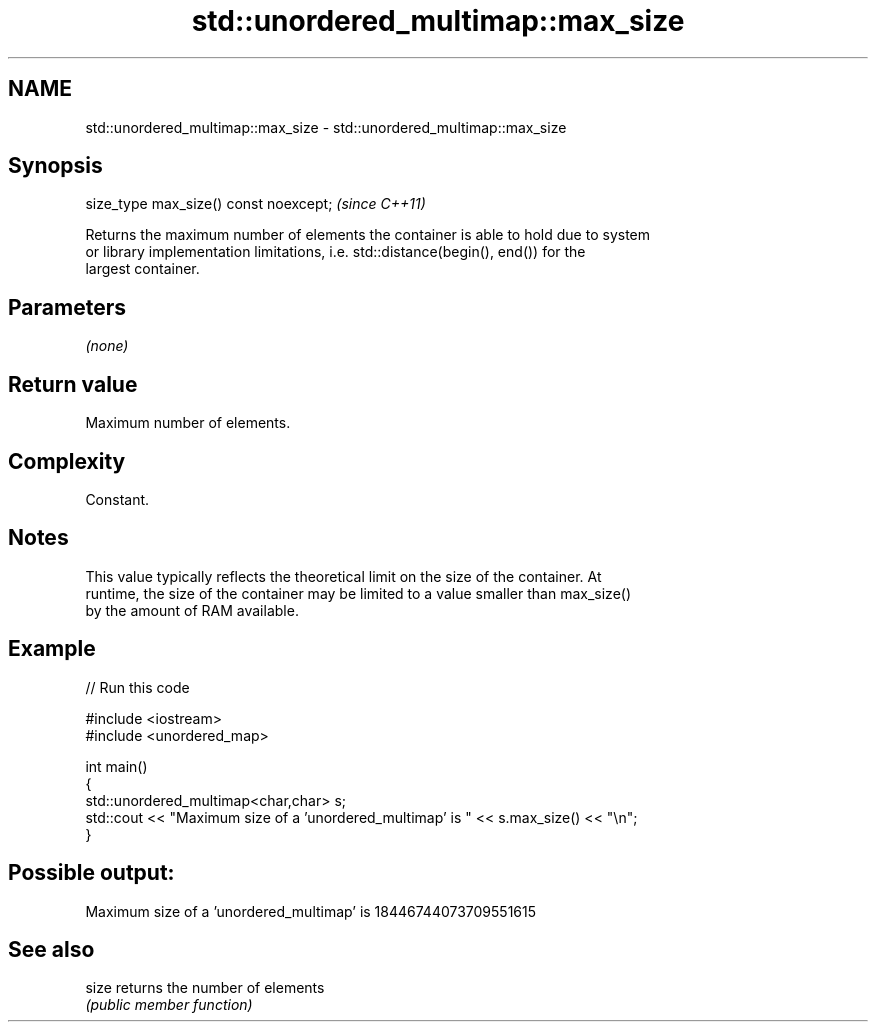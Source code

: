 .TH std::unordered_multimap::max_size 3 "2018.03.28" "http://cppreference.com" "C++ Standard Libary"
.SH NAME
std::unordered_multimap::max_size \- std::unordered_multimap::max_size

.SH Synopsis
   size_type max_size() const noexcept;  \fI(since C++11)\fP

   Returns the maximum number of elements the container is able to hold due to system
   or library implementation limitations, i.e. std::distance(begin(), end()) for the
   largest container.

.SH Parameters

   \fI(none)\fP

.SH Return value

   Maximum number of elements.

.SH Complexity

   Constant.

.SH Notes

   This value typically reflects the theoretical limit on the size of the container. At
   runtime, the size of the container may be limited to a value smaller than max_size()
   by the amount of RAM available.

.SH Example

   
// Run this code

 #include <iostream>
 #include <unordered_map>
  
 int main()
 {
     std::unordered_multimap<char,char> s;
     std::cout << "Maximum size of a 'unordered_multimap' is " << s.max_size() << "\\n";
 }

.SH Possible output:

 Maximum size of a 'unordered_multimap' is 18446744073709551615

.SH See also

   size returns the number of elements
        \fI(public member function)\fP 
